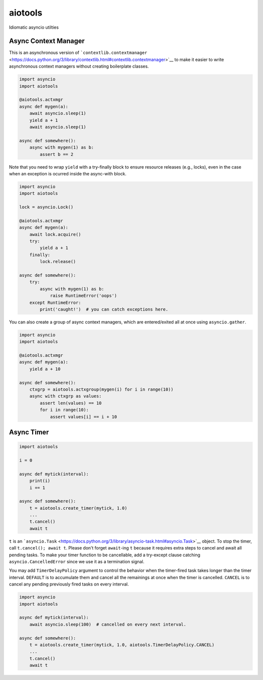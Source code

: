 aiotools
========

|PyPI version| |Python Versions| |Build Status| |Code Coverage|

Idiomatic asyncio utilties

Async Context Manager
---------------------

This is an asynchronous version of
```contextlib.contextmanager`` <https://docs.python.org/3/library/contextlib.html#contextlib.contextmanager>`__
to make it easier to write asynchronous context managers without
creating boilerplate classes.

.. code:: python

    import asyncio
    import aiotools

    @aiotools.actxmgr
    async def mygen(a):
        await asyncio.sleep(1)
        yield a + 1
        await asyncio.sleep(1)

    async def somewhere():
        async with mygen(1) as b:
            assert b == 2

Note that you need to wrap ``yield`` with a try-finally block to ensure
resource releases (e.g., locks), even in the case when an exception is
ocurred inside the async-with block.

.. code:: python

    import asyncio
    import aiotools

    lock = asyncio.Lock()

    @aiotools.actxmgr
    async def mygen(a):
        await lock.acquire()
        try:
            yield a + 1
        finally:
            lock.release()

    async def somewhere():
        try:
            async with mygen(1) as b:
                raise RuntimeError('oops')
        except RuntimeError:
            print('caught!')  # you can catch exceptions here.

You can also create a group of async context managers, which are
entered/exited all at once using ``asyncio.gather``.

.. code:: python

    import asyncio
    import aiotools

    @aiotools.actxmgr
    async def mygen(a):
        yield a + 10

    async def somewhere():
        ctxgrp = aiotools.actxgroup(mygen(i) for i in range(10))
        async with ctxgrp as values:
            assert len(values) == 10
            for i in range(10):
                assert values[i] == i + 10

Async Timer
-----------

.. code:: python

    import aiotools

    i = 0

    async def mytick(interval):
        print(i)
        i += 1

    async def somewhere():
        t = aiotools.create_timer(mytick, 1.0)
        ...
        t.cancel()
        await t

``t`` is an
```asyncio.Task`` <https://docs.python.org/3/library/asyncio-task.html#asyncio.Task>`__
object. To stop the timer, call ``t.cancel(); await t``. Please don't
forget ``await``-ing ``t`` because it requires extra steps to cancel and
await all pending tasks. To make your timer function to be cancellable,
add a try-except clause catching ``asyncio.CancelledError`` since we use
it as a termination signal.

You may add ``TimerDelayPolicy`` argument to control the behavior when
the timer-fired task takes longer than the timer interval. ``DEFAULT``
is to accumulate them and cancel all the remainings at once when the
timer is cancelled. ``CANCEL`` is to cancel any pending previously fired
tasks on every interval.

.. code:: python

    import asyncio
    import aiotools

    async def mytick(interval):
        await asyncio.sleep(100)  # cancelled on every next interval.

    async def somewhere():
        t = aiotools.create_timer(mytick, 1.0, aiotools.TimerDelayPolicy.CANCEL)
        ...
        t.cancel()
        await t

.. |PyPI version| image:: https://badge.fury.io/py/aiotools.svg
   :target: https://badge.fury.io/py/aiotools
.. |Python Versions| image:: https://img.shields.io/pypi/pyversions/aiotools.svg
   :target: https://pypi.org/project/aiotools/
.. |Build Status| image:: https://travis-ci.org/achimnol/aiotools.svg?branch=master
   :target: https://travis-ci.org/achimnol/aiotools
.. |Code Coverage| image:: https://codecov.io/gh/achimnol/aiotools/branch/master/graph/badge.svg
   :target: https://codecov.io/gh/achimnol/aiotools


